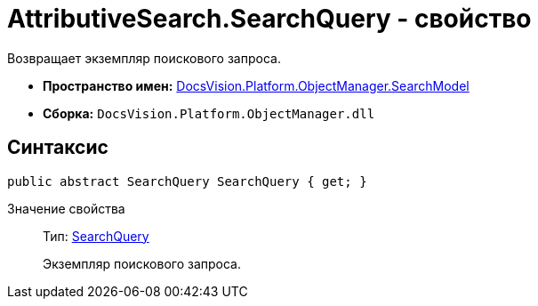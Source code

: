 = AttributiveSearch.SearchQuery - свойство

Возвращает экземпляр поискового запроса.

* *Пространство имен:* xref:api/DocsVision/Platform/ObjectManager/SearchModel/SearchModel_NS.adoc[DocsVision.Platform.ObjectManager.SearchModel]
* *Сборка:* `DocsVision.Platform.ObjectManager.dll`

== Синтаксис

[source,csharp]
----
public abstract SearchQuery SearchQuery { get; }
----

Значение свойства::
Тип: xref:api/DocsVision/Platform/ObjectManager/SearchModel/SearchQuery_CL.adoc[SearchQuery]
+
Экземпляр поискового запроса.
